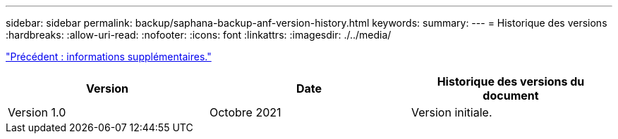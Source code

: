 ---
sidebar: sidebar 
permalink: backup/saphana-backup-anf-version-history.html 
keywords:  
summary:  
---
= Historique des versions
:hardbreaks:
:allow-uri-read: 
:nofooter: 
:icons: font
:linkattrs: 
:imagesdir: ./../media/


link:saphana-backup-anf-additional-information.html["Précédent : informations supplémentaires."]

|===
| Version | Date | Historique des versions du document 


| Version 1.0 | Octobre 2021 | Version initiale. 
|===
